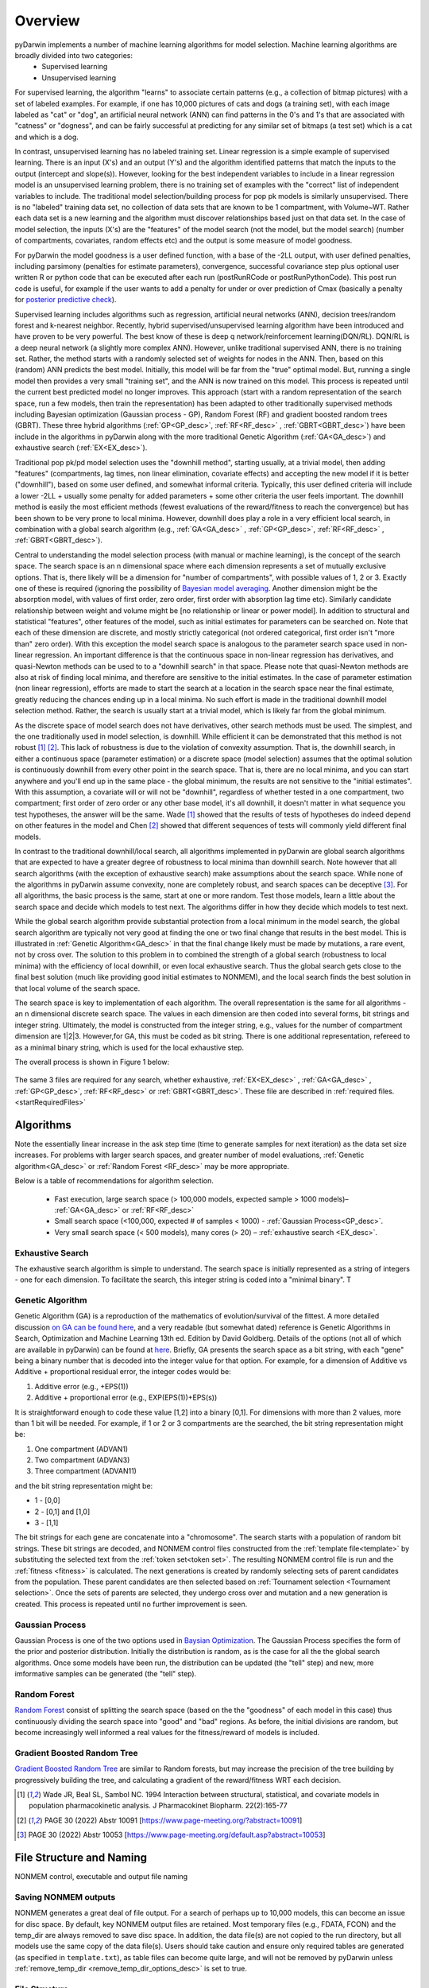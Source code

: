 
.. _startTheory:

Overview
=========

pyDarwin implements a number of machine learning algorithms for model selection. Machine learning algorithms are broadly divided into two categories:
 - Supervised learning
 - Unsupervised learning

For supervised learning, the algorithm "learns" to associate certain patterns (e.g., a collection of bitmap pictures) with a set of labeled examples. For example, if one has
10,000 pictures of cats and dogs (a training set), with each image labeled as "cat" or "dog", an artificial neural network (ANN) can find patterns in 
the 0's and 1's that are associated with "catness" or "dogness", and can be fairly successful at predicting for any similar set of bitmaps (a test set) which is a 
cat and which is a dog. 

In contrast, unsupervised learning has no labeled training set. Linear regression is a simple example of supervised learning. 
There is an input (X's) and an output (Y's) and the algorithm identified patterns that match the inputs to the output (intercept and slope(s)). However, 
looking for the best independent variables to include in a linear regression model is an unsupervised learning problem, there is no training set of examples 
with the "correct" list of independent variables to include. 
The traditional model selection/building process for pop pk models is similarly unsupervised. There is no "labeled" training data set, no collection of data sets 
that are known to be 1 compartment, with Volume~WT. Rather each data set is a new learning and the algorithm must discover relationships based just on that data set. 
In the case of model selection, the inputs (X's) are the "features" of the model search (not the model, but the model search) 
(number of compartments, covariates, random effects etc) and the output is some measure of model goodness. 

For pyDarwin the model goodness is a user defined function, with a base of the -2LL output, with user defined penalties, including parsimony (penalties for estimate parameters), convergence, successful covariance step plus optional 
user written R or python code that can be executed after each run (postRunRCode or postRunPythonCode). This post run code is useful, for example if the  user wants to add 
a penalty for under or over prediction of Cmax (basically a penalty for `posterior predictive check <https://link.springer.com/article/10.1023/A:1011555016423>`_). 

Supervised learning includes algorithms such as regression, artificial neural networks (ANN), decision trees/random forest and k-nearest neighbor. 
Recently, hybrid supervised/unsupervised learning algorithm have been introduced and have proven to be very powerful. The best know of these is deep q network/reinforcement 
learning(DQN/RL). DQN/RL is a deep neural network (a slightly more complex ANN). However, unlike traditional supervised ANN, there is no training set. 
Rather, the method starts with a randomly selected set of weights for nodes in the ANN. Then, based on this (random) ANN predicts the best model. Initially, this 
model will be far from the "true" optimal model. But, running a single model then provides a very small "training set", and the ANN is now trained on this model. 
This process is repeated until the current best predicted model no longer improves. This approach (start with a random representation of the search space, run a few models, 
then train the representation) has been adapted to other traditionally supervised methods including Bayesian optimization (Gaussian process - GP), 
Random Forest (RF) and gradient boosted random trees (GBRT). These three hybrid algorithms (:ref:`GP<GP_desc>`, :ref:`RF<RF_desc>` , :ref:`GBRT<GBRT_desc>`) have been include in the algorithms in pyDarwin 
along with the more traditional Genetic Algorithm (:ref:`GA<GA_desc>`) and exhaustive search (:ref:`EX<EX_desc>`). 

Traditional pop pk/pd model selection uses the "downhill method", starting usually, at a trivial model, then adding
"features" (compartments, lag times, non linear elimination, covariate effects) and accepting the new model if it is better ("downhill"), based on some user defined, and somewhat informal criteria. 
Typically, this user defined criteria will include a lower -2LL + usually some penalty for added parameters + some other criteria the user feels important. The downhill method is easily the 
most efficient methods (fewest evaluations of the reward/fitness to reach the convergence) but has been shown to be very prone to local minima. However, downhill does play a role in a very efficient 
local search, in combination with a global search algorithm (e.g., :ref:`GA<GA_desc>` , :ref:`GP<GP_desc>`, :ref:`RF<RF_desc>` , :ref:`GBRT<GBRT_desc>`). 

Central to understanding the model selection process (with manual or machine learning), is the concept of the search space. The search space is an n dimensional 
space where each dimension represents a set of mutually exclusive options. That is, there likely will be a dimension for "number of compartments", with possible 
values of 1, 2 or 3. Exactly one of these is required (ignoring the possibility of `Bayesian model averaging <https://onlinelibrary.wiley.com/doi/abs/10.1111/insr.12243>`_. 
Another dimension might be the absorption model, with values of first order, zero order, first order with absorption lag time etc). Similarly candidate  
relationship between weight and volume might be [no relationship or linear or power model]. In addition to structural and statistical "features", other features 
of the model, such as initial estimates for parameters can be searched on. Note that each of these dimension are discrete, and mostly strictly 
categorical (not ordered categorical, first order isn't "more than" zero order). With this exception the model search space is analogous to the 
parameter search space used in non-linear regression. An important difference is that the continuous space in non-linear 
regression has derivatives, and quasi-Newton methods can be used to to a "downhill search" in that space. Please note that quasi-Newton methods are 
also at risk of finding local minima, and therefore are sensitive to the initial estimates. In the case of parameter estimation (non linear regression), efforts are made to start 
the search at a location in the search space near the final estimate, greatly reducing the chances ending up in a local minima. No such effort is 
made in the traditional downhill model selection method. Rather, the search is usually start at a trivial model, which is likely far from the global minimum. 

As the discrete space of model search does not have derivatives, other search methods must be used. The simplest, and the one traditionally used in 
model selection, is downhill. While efficient it can be demonstrated that this method is not robust [#f1]_ [#f2]_. This lack of robustness is due to 
the violation of convexity assumption. That is, the downhill search, in either a continuous space (parameter estimation) or a discrete space (model selection) 
assumes that the optimal solution is continuously downhill from every other point in the search space. That is, there are no local minima, and you can start anywhere 
and you'll end up in the same place - the global minimum, the results are not sensitive to the "initial estimates". With this assumption, a covariate will or will not be 
"downhill", regardless of whether tested in a one compartment, two compartment; first order of zero order or any other base model, it's all downhill, it doesn't 
matter in what sequence you test hypotheses, the answer will be the same. Wade [#f1]_ showed that the results of tests of hypotheses do indeed depend on other 
features in the model and Chen [#f2]_ showed that different sequences of tests will commonly yield different final models.


In contrast to the traditional downhill/local search, all algorithms implemented in pyDarwin are global search algorithms that are expected to have a greater 
degree of robustness to local minima than downhill search. Note however that all search algorithms (with the exception of exhaustive search) make assumptions about 
the search space. While none of the algorithms in pyDarwin assume convexity, none are completely robust, 
and search spaces can be deceptive [#f3]_. For all algorithms, the basic process is the same, start at one or more random. Test those models, learn a little about 
the search space and decide which models to test next. The algorithms differ in how they decide which models to test next. 

While the global search algorithm provide substantial protection from a local minimum in the model search, the global search algorithm are typically not very 
good at finding the one or two final change that results in the best model. This is illustrated in :ref:`Genetic Algorithm<GA_desc>` in that the final change likely 
must be made by mutations, a rare event, not by cross over. The solution to this problem in to combined the strength of a global search (robustness to local 
minima) with the efficiency of local downhill, or even local exhaustive search. Thus the global search gets close to the final best solution (much like providing good 
initial estimates to NONMEM), and the local search finds the best solution in that local volume of the search space. 

The search space is key to implementation of each algorithm. The overall representation is the same for all algorithms - an n dimensional discrete search space. The values in each 
dimension are then coded into several forms, bit strings and integer string. Ultimately, the model is constructed from the integer string, e.g., values for the number 
of compartment dimension are 1|2|3. However,for GA, this must be coded as bit string. There is one additional representation, refereed to as a minimal binary string, 
which is used for the local exhaustive step.

The overall process is shown in Figure 1 below:

 .. figure:: MLSelection.png

The same 3 files are required for any search, whether exhaustive, :ref:`EX<EX_desc>` , :ref:`GA<GA_desc>` , :ref:`GP<GP_desc>`, :ref:`RF<RF_desc>` or :ref:`GBRT<GBRT_desc>`. 
These file are described in :ref:`required files. <startRequiredFiles>`

.. _The Algorithms:

Algorithms
~~~~~~~~~~~~~

Note the essentially linear increase in the ask step time (time to generate samples for next iteration) as the data set size increases.
For problems with larger search spaces, and greater number of model evaluations, :ref:`Genetic algorithm<GA_desc>` or :ref:`Random Forest <RF_desc>` may 
be more appropriate.

Below is a table of recommendations for algorithm selection.

 - Fast execution, large search space (> 100,000 models, expected sample > 1000 models)– :ref:`GA<GA_desc>` or :ref:`RF<RF_desc>`
 - Small search space (<100,000, expected # of samples < 1000) - :ref:`Gaussian Process<GP_desc>`.
 - Very small search space (< 500 models), many cores (> 20) – :ref:`exhaustive search <EX_desc>`.

.. _EX_desc:

Exhaustive Search
------------------
The exhaustive search algorithm is simple to understand. The search space is initially represented as a string of integers - one for each dimension. To facilitate the search, 
this integer string is coded into a "minimal binary". T 
 
.. _GA_desc:

Genetic Algorithm
-------------------------

Genetic Algorithm (GA) is a reproduction of the mathematics of evolution/survival of the fittest. A more detailed discussion `on GA can be found here <https://en.wikipedia.org/wiki/Genetic_algorithm>`_, and 
a very readable (but somewhat dated) reference is Genetic Algorithms in Search, Optimization and Machine Learning 13th ed. Edition by David Goldberg. Details of the options (not all of which are available in pyDarwin) 
can be found at `here <https://deap.readthedocs.io/en/master/>`_.
Briefly, GA presents the search space as a bit string, with each "gene" being a binary number that is decoded into the integer value for that option. For example, for a dimension of Additive vs Additive + proportional 
residual error, the integer codes would be:

#. Additive error (e.g., +EPS(1))
#. Additive + proportional error (e.g., EXP(EPS(1))+EPS(s))

It is straightforward enough to code these value [1,2] into a binary [0,1]. For dimensions with more than 2 values, more than 1 bit will be needed. For example, if 1 or 2 or 3 compartments are the searched, the bit 
string representation might be:

#. One compartment (ADVAN1)
#. Two compartment (ADVAN3)
#. Three compartment (ADVAN11)

and the bit string representation might be:

* 1 - [0,0]
* 2 - [0,1] and [1,0]
* 3 - [1,1]

The bit strings for each gene are concatenate into a "chromosome". The search starts with a population of random bit strings. These bit strings are decoded, and NONMEM control files constructed from the :ref:`template file<template>` 
by substituting the selected text from the :ref:`token set<token set>`. The resulting NONMEM control file is run and the :ref:`fitness <fitness>` is calculated. 
The next generations is created by randomly selecting sets of parent candidates from the population. These parent candidates are then selected based on :ref:`Tournament selection <Tournament selection>`. 
Once the sets of parents are selected, they undergo cross over and mutation and a new generation is created. This process is repeated until no further improvement is seen.

.. _GP_desc:

Gaussian Process
-------------------------

Gaussian Process is one of the two options used in `Baysian Optimization <https://en.wikipedia.org/wiki/Bayesian_optimization#>`_. The Gaussian Process specifies the form of the prior and posterior distribution. 
Initially the distribution is random, as is the case for all the the global search algorithms. Once some models have been run, the distribution can be updated (the "tell" step) and new, more imformative samples can be 
generated (the "tell" step).

.. _RF_desc:

Random Forest
-------------------------

`Random Forest <https://en.wikipedia.org/wiki/Random_forests>`_ consist of splitting the search space (based on the the "goodness" of each model in this case) thus continuously dividing the 
search space into "good" and "bad" regions. As before, the initial divisions are random, but become increasingly well informed a real values for the fitness/reward of models is 
included.

.. _GBRT_desc:

Gradient Boosted Random Tree
------------------------------

`Gradient Boosted Random Tree <https://towardsdatascience.com/decision-trees-random-forests-and-gradient-boosting-whats-the-difference-ae435cbb67ad>`_ 
are similar to Random forests, 
but may increase the precision of the tree building by progressively building the tree, and calculating a gradient of the reward/fitness WRT each decision. 

  
.. [#f1] Wade JR, Beal SL, Sambol NC. 1994  Interaction between structural, statistical, and covariate models in population pharmacokinetic analysis. J Pharmacokinet Biopharm. 22(2):165-77 
 
.. [#f2] PAGE 30 (2022) Abstr 10091 [https://www.page-meeting.org/?abstract=10091]


.. [#f3] PAGE 30 (2022) Abstr 10053 [https://www.page-meeting.org/default.asp?abstract=10053]



File Structure and Naming
~~~~~~~~~~~~~~~~~~~~~~~~~~~

NONMEM control, executable and output file naming

Saving NONMEM outputs
---------------------
NONMEM generates a great deal of file output. For a search of perhaps up to 10,000 models, this can become an issue for disc space. 
By default, key NONMEM output files are retained. Most temporary files (e.g., FDATA, FCON) and the temp_dir are always removed to save disc space. 
In addition, the data file(s) are not copied to the run directory, but all models use the same copy of the data file(s).
Users should take caution and ensure only required tables are generated (as specified in ``template.txt``), as table files can become quite 
large, and will not be removed by pyDarwin unless :ref:`remove_temp_dir <remove_temp_dir_options_desc>` is set to true. 

File Structure
---------------
Three user defined file locations can be set in the :ref:`options file<Options>`. In addition to the folders that are user defined
the project directory (project_dir) is the folder where template, token and options files are located. The user define folders are:

#. output_dir - Folder where all the files that considered as results will be put, such as results.csv and Final* files. Default value is working_dir/output. May make sense to be set to project_dir if version control of the project and the results are intended.

#. temp_dir - NONMEM models are run in subfolders of this folder Default value is working_dir/temp. May be deleted after search finished/stopped if :ref:`remove_temp_dir <remove_temp_dir_options_desc>` is set to true.  

#. working_dir - Folder where all intermediate files will be created, such as models.json (model run cache), messages.txt (log file), Interim* files and stop files. 
Default value - %USER_HOME%/pydarwin/project_name where project name is defined in the :ref:`options file<Options>`
 

Model/folder naming
--------------------


A model stem is generated from the current generation/iteration and model number or the form NM_generation_model_num. For example, if this is iteration 2, model 3 the model stem would be 
NM_2_3 (or similar, pyDarwin will count the number of model to be generate and use, e.g., nm_02_03 if needed). For the 1 bit downhill, the 
model stem is NM_generationDdownhillstep_modelnum, and for the 2 bit local search the model stem is NM_generationSdownhillstepSearchStep_modelnum. Final downhill 
model stem is NM_FNDDownhillStep_ModelNum. This model stem is then used to name the .exe file, the .mod file, the .lst file etc. This results in unique names for all models in the search. Models 
are also frequently duplicated. Duplicated files are not rerun, and so those will not appear in the file structure.

Run folders are similarly named for the generation/iteration and model number. Below is a folder tree for :ref:`Example 2<startpk2>` with the "temp_dir" option set to c:\\example2\\rundir and 
"remove_temp_dir" set to false.

.. figure:: FileStructure.png

Saving models
-------------

Model results are by default saved in a JSON file so that searches can be restarted or rerun with different algorithms more efficient. The name of the saved JSON file can be set by 
the user. A .csv file describing the course of the search is also saved to results.csv. This file can be used to monitor the progress of the search. 
